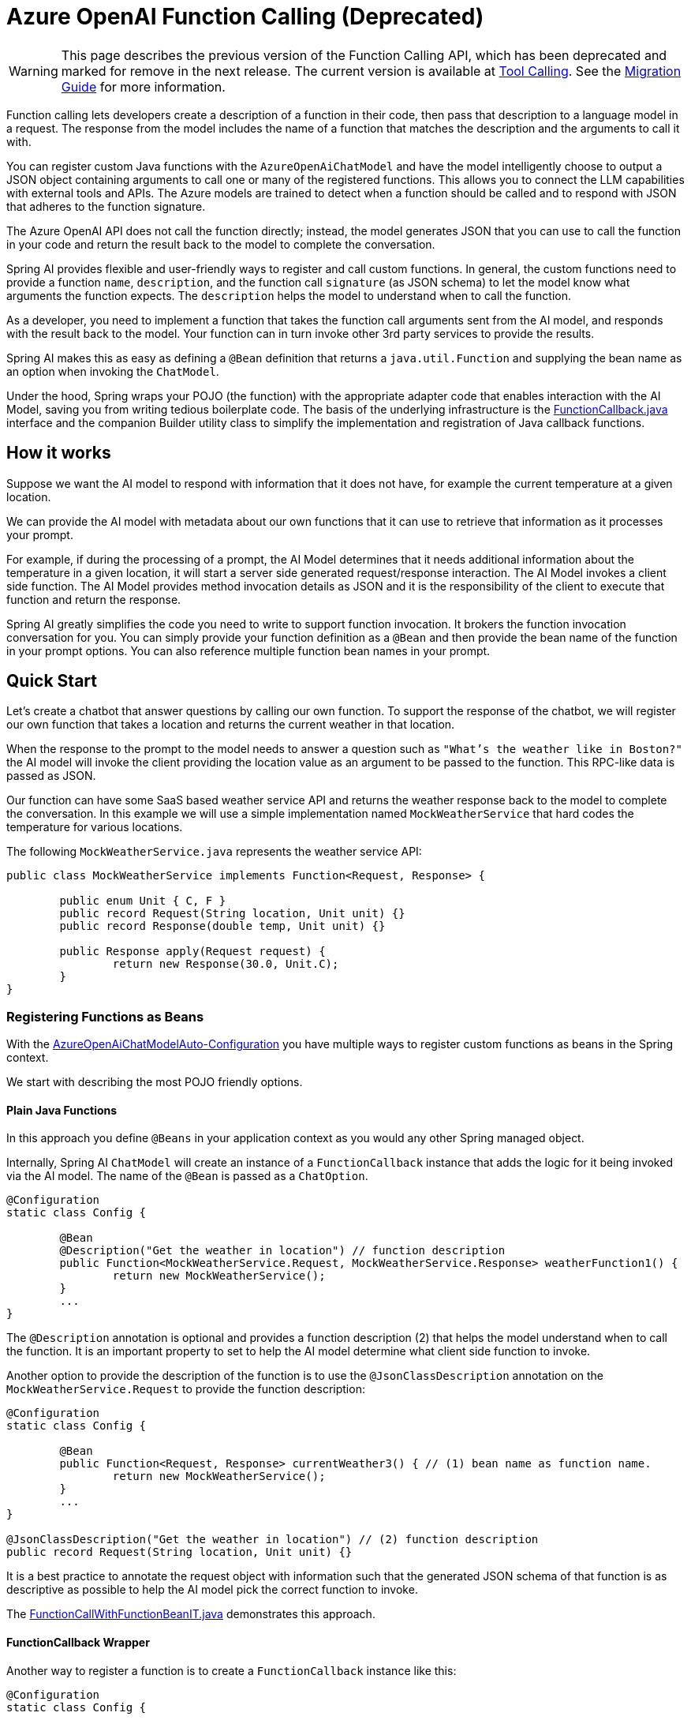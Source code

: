 = Azure OpenAI Function Calling (Deprecated)

WARNING: This page describes the previous version of the Function Calling API, which has been deprecated and marked for remove in the next release. The current version is available at xref:api/tools.adoc[Tool Calling]. See the xref:api/tools-migration.adoc[Migration Guide] for more information.

Function calling lets developers create a description of a function in their code, then pass that description to a language model in a request. The response from the model includes the name of a function that matches the description and the arguments to call it with.

You can register custom Java functions with the `AzureOpenAiChatModel` and have the model intelligently choose to output a JSON object containing arguments to call one or many of the registered functions.
This allows you to connect the LLM capabilities with external tools and APIs.
The Azure models are trained to detect when a function should be called and to respond with JSON that adheres to the function signature.

The Azure OpenAI API does not call the function directly; instead, the model generates JSON that you can use to call the function in your code and return the result back to the model to complete the conversation.

Spring AI provides flexible and user-friendly ways to register and call custom functions.
In general, the custom functions need to provide a function `name`, `description`, and the function call `signature` (as JSON schema) to let the model know what arguments the function expects.  The `description` helps the model to understand when to call the function.

As a developer, you need to implement a function that takes the function call arguments sent from the AI model, and responds with the result back to the model.
Your function can in turn invoke other 3rd party services to provide the results.

Spring AI makes this as easy as defining a `@Bean` definition that returns a `java.util.Function` and supplying the bean name as an option when invoking the `ChatModel`.

Under the hood, Spring wraps your POJO (the function) with the appropriate adapter code that enables interaction with the AI Model, saving you from writing tedious boilerplate code.
The basis of the underlying infrastructure is the link:https://github.com/spring-projects/spring-ai/blob/main/spring-ai-core/src/main/java/org/springframework/ai/model/function/FunctionCallback.java[FunctionCallback.java] interface and the companion Builder utility class to simplify the implementation and registration of Java callback functions.

== How it works

Suppose we want the AI model to respond with information that it does not have, for example the current temperature at a given location.

We can provide the AI model with metadata about our own functions that it can use to retrieve that information as it processes your prompt.

For example, if during the processing of a prompt, the AI Model determines that it needs additional information about the temperature in a given location, it will start a server side generated request/response interaction.  The AI Model invokes a client side function.
The AI Model provides method invocation details as JSON and it is the responsibility of the client to execute that function and return the response.

Spring AI greatly simplifies the code you need to write to support function invocation.
It brokers the function invocation conversation for you.
You can simply provide your function definition as a `@Bean` and then provide the bean name of the function in your prompt options.
You can also reference multiple function bean names in your prompt.

== Quick Start

Let's create a chatbot that answer questions by calling our own function.
To support the response of the chatbot, we will register our own function that takes a location and returns the current weather in that location.

When the response to the prompt to the model needs to answer a question such as `"What’s the weather like in Boston?"` the AI model will invoke the client providing the location value as an argument to be passed to the function.  This RPC-like data is passed as JSON.

Our function can have some SaaS based weather service API and returns the weather response back to the model to complete the conversation.  In this example we will use a simple implementation named `MockWeatherService` that hard codes the temperature for various locations.

The following `MockWeatherService.java` represents the weather service API:

[source,java]
----
public class MockWeatherService implements Function<Request, Response> {

	public enum Unit { C, F }
	public record Request(String location, Unit unit) {}
	public record Response(double temp, Unit unit) {}

	public Response apply(Request request) {
		return new Response(30.0, Unit.C);
	}
}
----

=== Registering Functions as Beans

With the link:../azure-openai-chat.html#_auto_configuration[AzureOpenAiChatModelAuto-Configuration] you have multiple ways to register custom functions as beans in the Spring context.

We start with describing the most POJO friendly options.

==== Plain Java Functions

In this approach you define `@Beans` in your application context as you would any other Spring managed object.

Internally, Spring AI `ChatModel` will create an instance of a `FunctionCallback` instance that adds the logic for it being invoked via the AI model.
The name of the `@Bean` is passed as a `ChatOption`.


[source,java]
----
@Configuration
static class Config {

	@Bean
	@Description("Get the weather in location") // function description
	public Function<MockWeatherService.Request, MockWeatherService.Response> weatherFunction1() {
		return new MockWeatherService();
	}
	...
}
----

The `@Description` annotation is optional and provides a function description (2) that helps the model understand when to call the function.  It is an important property to set to help the AI model determine what client side function to invoke.

Another option to provide the description of the function is to use the `@JsonClassDescription` annotation on the `MockWeatherService.Request` to provide the function description:

[source,java]
----

@Configuration
static class Config {

	@Bean
	public Function<Request, Response> currentWeather3() { // (1) bean name as function name.
		return new MockWeatherService();
	}
	...
}

@JsonClassDescription("Get the weather in location") // (2) function description
public record Request(String location, Unit unit) {}
----

It is a best practice to annotate the request object with information such that the generated JSON schema of that function is as descriptive as possible to help the AI model pick the correct function to invoke.

The link:https://github.com/spring-projects/spring-ai/blob/main/spring-ai-spring-boot-autoconfigure/src/test/java/org/springframework/ai/autoconfigure/azure/tool/FunctionCallWithFunctionBeanIT.java[FunctionCallWithFunctionBeanIT.java] demonstrates this approach.

==== FunctionCallback Wrapper

Another way to register a function is to create a `FunctionCallback` instance like this:

[source,java]
----
@Configuration
static class Config {

	@Bean
	public FunctionCallback weatherFunctionInfo() {

		return FunctionCallback.builder()
			.function("CurrentWeather", new MockWeatherService()) // (1) function name
			.description("Get the current weather in a given location") // (2) function description
			.inputType(MockWeatherService.Request.class) // (3) function input type
			.build();
	}
	...
}
----

It wraps the 3rd party `MockWeatherService` function and registers it as a `CurrentWeather` function with the `AzureAiChatModel` and provides a description (2).

NOTE: The default response converter does a JSON serialization of the Response object.

NOTE: The `FunctionCallback` internally resolves the function call signature based on the `MockWeatherService.Request` class and internally generates an JSON schema for the function call.

=== Specifying functions in Chat Options

To let the model know and call your `CurrentWeather` function you need to enable it in your prompt requests:

[source,java]
----
AzureOpenAiChatModel chatModel = ...

UserMessage userMessage = new UserMessage("What's the weather like in San Francisco, Tokyo, and Paris?");

ChatResponse response = this.chatModel.call(new Prompt(List.of(this.userMessage),
		AzureOpenAiChatOptions.builder().function("CurrentWeather").build())); // (1) Enable the function

logger.info("Response: {}", response);
----

// NOTE: You can have multiple functions registered in your `ChatModel` but only those enabled in the prompt request will be considered for the function calling.

Above user question will trigger 3 calls to `CurrentWeather` function (one for each city) and the final response will be something like this:

----
Here is the current weather for the requested cities:
- San Francisco, CA: 30.0°C
- Tokyo, Japan: 10.0°C
- Paris, France: 15.0°C
----

The link:https://github.com/spring-projects/spring-ai/blob/main/spring-ai-spring-boot-autoconfigure/src/test/java/org/springframework/ai/autoconfigure/azure/tool/FunctionCallWithFunctionWrapperIT.java[FunctionCallWithFunctionWrapperIT.java] test demo this approach.


=== Register/Call Functions with Prompt Options

In addition to the auto-configuration you can register callback functions, dynamically, with your Prompt requests:

[source,java]
----
AzureOpenAiChatModel chatModel = ...

UserMessage userMessage = new UserMessage("What's the weather like in San Francisco, Tokyo, and Paris?  Use Multi-turn function calling.");

var promptOptions = AzureOpenAiChatOptions.builder()
	.functionCallbacks(List.of(FunctionCallback.builder()
			.function("CurrentWeather", new MockWeatherService()) // (1) function name and instance
			.description("Get the current weather in a given location") // (2) function description
			.inputType(MockWeatherService.Request.class) // (3) function input type
			.build()))
	.build();

ChatResponse response = this.chatModel.call(new Prompt(List.of(this.userMessage), this.promptOptions));
----

NOTE: The in-prompt registered functions are enabled by default for the duration of this request.

This approach allows to dynamically chose different functions to be called based on the user input.

The https://github.com/spring-projects/spring-ai/blob/main/spring-ai-spring-boot-autoconfigure/src/test/java/org/springframework/ai/autoconfigure/azure/tool/FunctionCallWithPromptFunctionIT.java[FunctionCallWithPromptFunctionIT.java] integration test provides a complete example of how to register a function with the `AzureOpenAiChatModel` and use it in a prompt request.

